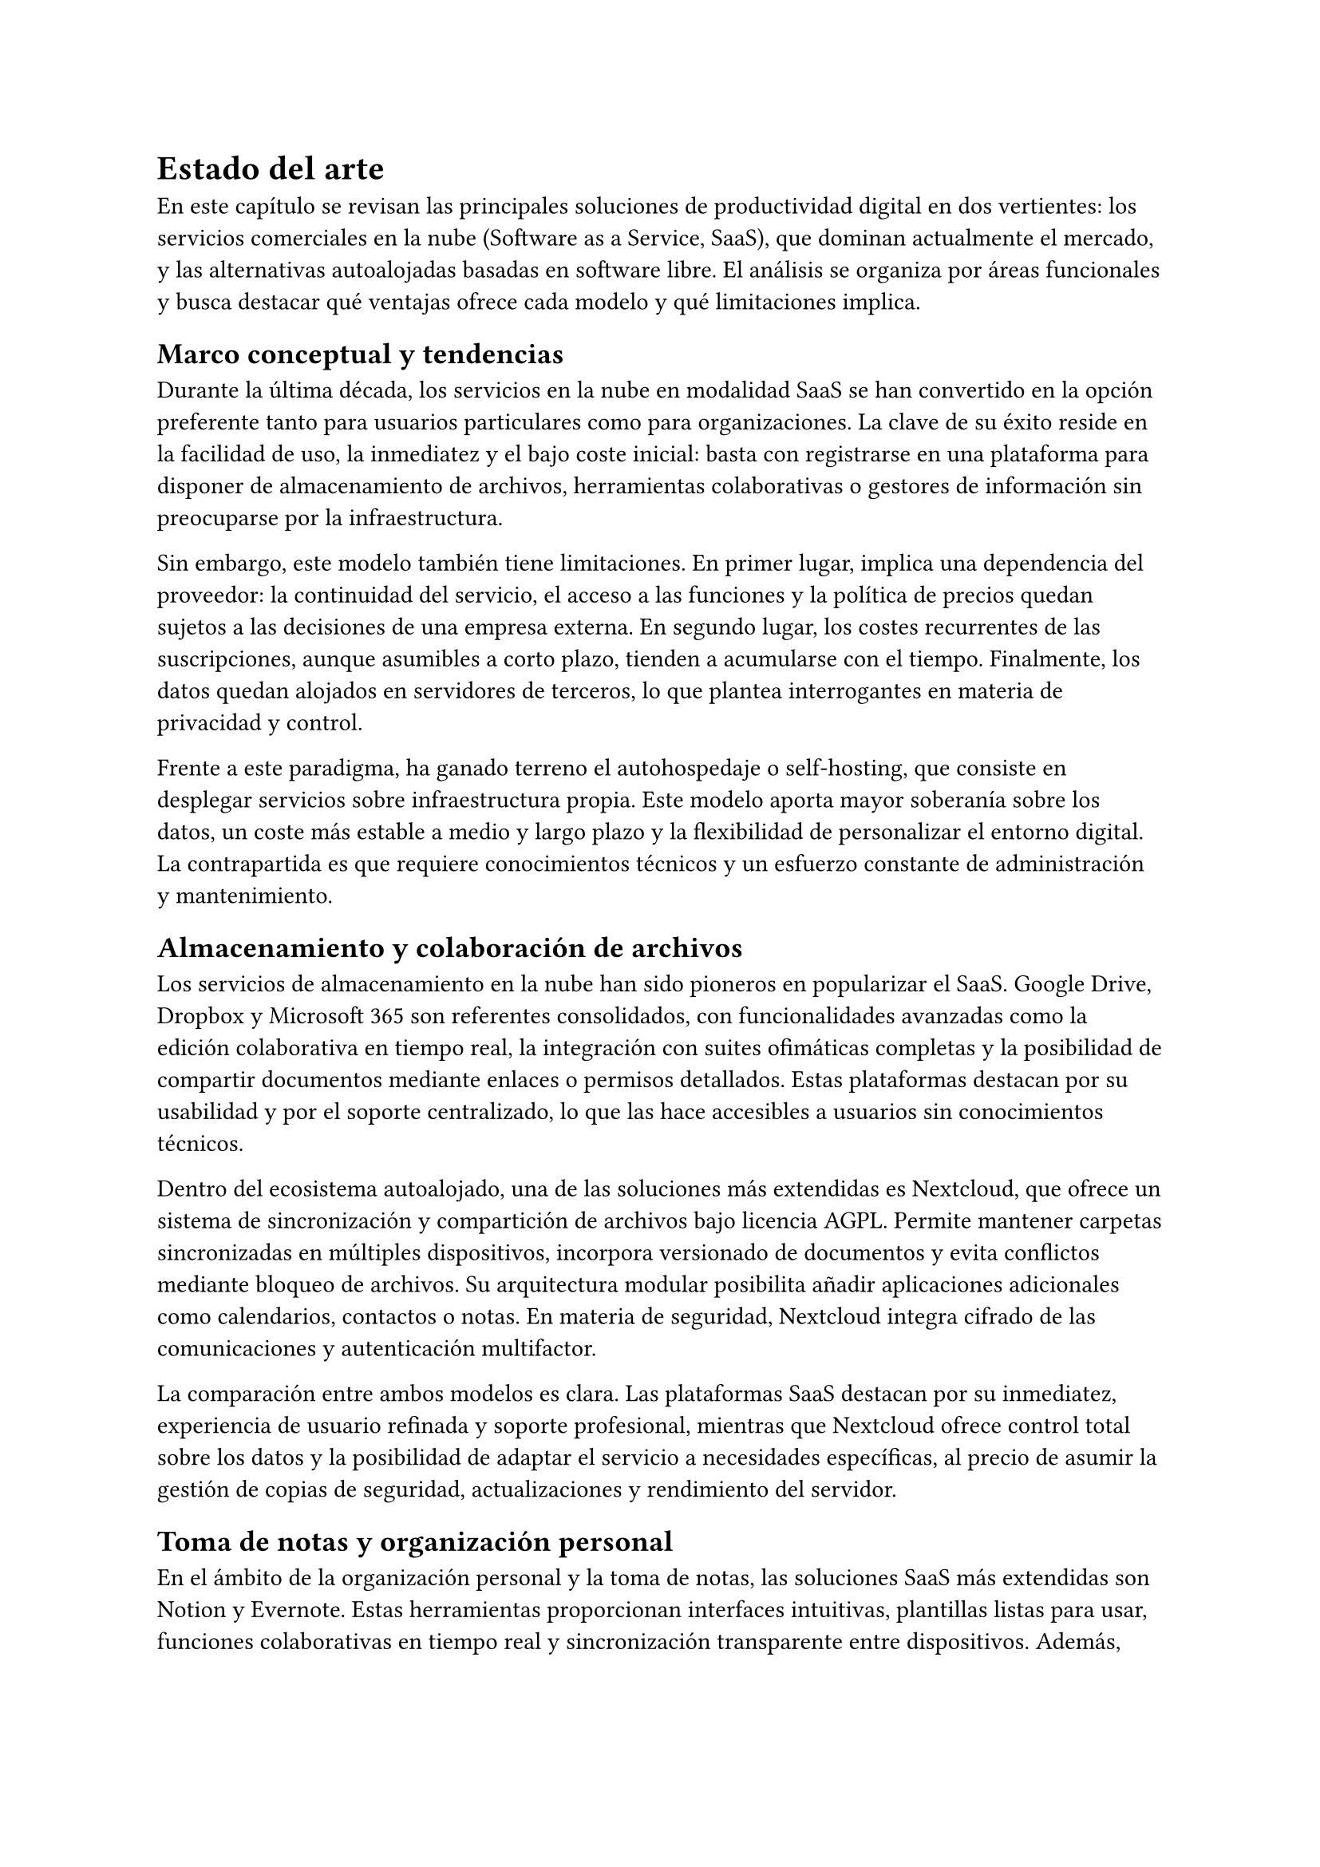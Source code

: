 = Estado del arte

En este capítulo se revisan las principales soluciones de productividad digital
en dos vertientes: los servicios comerciales en la nube (Software as a Service,
SaaS), que dominan actualmente el mercado, y las alternativas autoalojadas
basadas en software libre. El análisis se organiza por áreas funcionales y busca
destacar qué ventajas ofrece cada modelo y qué limitaciones implica.

== Marco conceptual y tendencias

Durante la última década, los servicios en la nube en modalidad SaaS se han
convertido en la opción preferente tanto para usuarios particulares como para
organizaciones. La clave de su éxito reside en la facilidad de uso, la
inmediatez y el bajo coste inicial: basta con registrarse en una plataforma para
disponer de almacenamiento de archivos, herramientas colaborativas o gestores de
información sin preocuparse por la infraestructura.

Sin embargo, este modelo también tiene limitaciones. En primer lugar, implica
una dependencia del proveedor: la continuidad del servicio, el acceso a las
funciones y la política de precios quedan sujetos a las decisiones de una
empresa externa. En segundo lugar, los costes recurrentes de las suscripciones,
aunque asumibles a corto plazo, tienden a acumularse con el tiempo. Finalmente,
los datos quedan alojados en servidores de terceros, lo que plantea
interrogantes en materia de privacidad y control.

Frente a este paradigma, ha ganado terreno el autohospedaje o self-hosting, que
consiste en desplegar servicios sobre infraestructura propia. Este modelo aporta
mayor soberanía sobre los datos, un coste más estable a medio y largo plazo y la
flexibilidad de personalizar el entorno digital. La contrapartida es que
requiere conocimientos técnicos y un esfuerzo constante de administración y
mantenimiento.

== Almacenamiento y colaboración de archivos

Los servicios de almacenamiento en la nube han sido pioneros en popularizar el
SaaS. Google Drive, Dropbox y Microsoft 365 son referentes consolidados, con
funcionalidades avanzadas como la edición colaborativa en tiempo real, la
integración con suites ofimáticas completas y la posibilidad de compartir
documentos mediante enlaces o permisos detallados. Estas plataformas destacan
por su usabilidad y por el soporte centralizado, lo que las hace accesibles a
usuarios sin conocimientos técnicos.

Dentro del ecosistema autoalojado, una de las soluciones más extendidas es
Nextcloud, que ofrece un sistema de sincronización y compartición de archivos
bajo licencia AGPL. Permite mantener carpetas sincronizadas en múltiples
dispositivos, incorpora versionado de documentos y evita conflictos mediante
bloqueo de archivos. Su arquitectura modular posibilita añadir aplicaciones
adicionales como calendarios, contactos o notas. En materia de seguridad,
Nextcloud integra cifrado de las comunicaciones y autenticación multifactor.

La comparación entre ambos modelos es clara. Las plataformas SaaS destacan por
su inmediatez, experiencia de usuario refinada y soporte profesional, mientras
que Nextcloud ofrece control total sobre los datos y la posibilidad de adaptar
el servicio a necesidades específicas, al precio de asumir la gestión de copias
de seguridad, actualizaciones y rendimiento del servidor.

== Toma de notas y organización personal

En el ámbito de la organización personal y la toma de notas, las soluciones SaaS
más extendidas son Notion y Evernote. Estas herramientas proporcionan interfaces
intuitivas, plantillas listas para usar, funciones colaborativas en tiempo real
y sincronización transparente entre dispositivos. Además, suelen integrar
funciones avanzadas como bases de datos, calendarios o tableros kanban, lo que
las convierte en suites versátiles para la productividad.

Entre las alternativas libres de autohospedaje destaca Logseq, que plantea una
filosofía distinta: utiliza archivos de texto plano, normalmente en formato
Markdown, y permite estructurar la información en forma de grafo de
conocimiento, enlazando ideas y notas de manera bidireccional. Su sencillez
técnica lo hace fácilmente portable y permite integrarse con repositorios Git
para asegurar la persistencia y el versionado de los datos.

La comparación pone de manifiesto las diferencias de enfoque. Las plataformas
SaaS como Notion destacan por la colaboración fluida, la experiencia de usuario
cuidada y la disponibilidad inmediata de plantillas y recursos, mientras que
Logseq se centra en ofrecer control absoluto sobre los datos, transparencia en
el formato de almacenamiento y flexibilidad para personalizar el flujo de
trabajo. El sacrificio en el self-hosting es la pérdida de ciertas funciones
avanzadas y una mayor responsabilidad en la configuración.

== Gestión de contraseñas

Los gestores de contraseñas en modalidad SaaS como 1Password, LastPass o la
propia versión en la nube de Bitwarden han ganado gran popularidad. Sus puntos
fuertes son la experiencia de usuario madura, la sincronización automática entre
dispositivos y el acceso a funciones avanzadas, como la integración con
directorios corporativos, el inicio de sesión único (SSO) o la recuperación de
cuentas. Estas características los convierten en opciones especialmente
atractivas para entornos empresariales.

En el ámbito del autoalojamiento, una opción ligera y ampliamente adoptada es
Vaultwarden, que mantiene compatibilidad con los clientes oficiales de
Bitwarden. Ofrece cifrado de extremo a extremo, soporte de autenticación
multifactor y la posibilidad de compartir contraseñas de forma controlada entre
usuarios. Su reducido consumo de recursos lo hace idóneo para un escenario de
servidor único, y su licencia GPL-3.0 garantiza transparencia y comunidad
activa.

El contraste se centra en las prioridades. Mientras que los gestores SaaS
destacan por la robustez empresarial, el soporte profesional y las funciones
avanzadas orientadas a organizaciones, Vaultwarden proporciona independencia,
soberanía de los datos y un despliegue ligero, aunque sin algunas prestaciones
corporativas.
